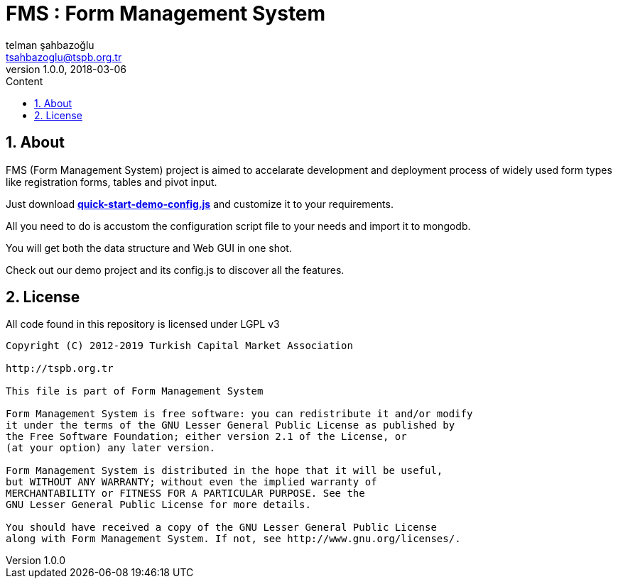 :toc: left
:toc-title: Content
:toclevels: 3
:sectnums:
:sectnumlevels: 3
:docinfo: shared


= FMS : Form Management System
telman şahbazoğlu <tsahbazoglu@tspb.org.tr>
v1.0.0, 2018-03-06
:title-logo-image: image::tspb_logo.png[]


== About

FMS (Form Management System) project is aimed to accelarate development and deployment process of widely used form types like registration forms, tables and pivot input.

Just download *link:https://git.tspb.org.tr/fms/fms/blob/master/quick-start-demo-config.js[quick-start-demo-config.js^]* and customize it to your requirements.

All you need to do is accustom the configuration script file to your needs and import it to mongodb.

You will get both the data structure and Web GUI in one shot.

Check out our demo project and its config.js to discover all the features.




== License

All code found in this repository is licensed under LGPL v3

----
Copyright (C) 2012-2019 Turkish Capital Market Association

http://tspb.org.tr

This file is part of Form Management System

Form Management System is free software: you can redistribute it and/or modify
it under the terms of the GNU Lesser General Public License as published by
the Free Software Foundation; either version 2.1 of the License, or 
(at your option) any later version.

Form Management System is distributed in the hope that it will be useful,
but WITHOUT ANY WARRANTY; without even the implied warranty of 
MERCHANTABILITY or FITNESS FOR A PARTICULAR PURPOSE. See the 
GNU Lesser General Public License for more details.

You should have received a copy of the GNU Lesser General Public License 
along with Form Management System. If not, see http://www.gnu.org/licenses/.
----
